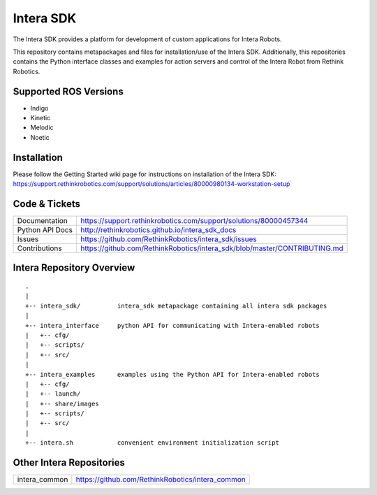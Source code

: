 Intera SDK
==============

The Intera SDK provides a platform for development of custom applications for Intera Robots.

This repository contains metapackages and files for installation/use of the Intera SDK.
Additionally, this repositories contains the Python interface classes and examples for
action servers and control of the Intera Robot from Rethink Robotics.

Supported ROS Versions
------------
- Indigo
- Kinetic
- Melodic
- Noetic

Installation
------------
| Please follow the Getting Started wiki page for instructions on installation of the Intera SDK:
| https://support.rethinkrobotics.com/support/solutions/articles/80000980134-workstation-setup

Code & Tickets
--------------

+-----------------+----------------------------------------------------------------------------+
| Documentation   | https://support.rethinkrobotics.com/support/solutions/80000457344          |
+-----------------+----------------------------------------------------------------------------+
| Python API Docs | http://rethinkrobotics.github.io/intera_sdk_docs                           |
+-----------------+----------------------------------------------------------------------------+
| Issues          | https://github.com/RethinkRobotics/intera_sdk/issues                       |
+-----------------+----------------------------------------------------------------------------+
| Contributions   | https://github.com/RethinkRobotics/intera_sdk/blob/master/CONTRIBUTING.md  |
+-----------------+----------------------------------------------------------------------------+

Intera Repository Overview
--------------------------

::

     .
     |
     +-- intera_sdk/          intera_sdk metapackage containing all intera sdk packages
     |
     +-- intera_interface     python API for communicating with Intera-enabled robots
     |   +-- cfg/
     |   +-- scripts/ 
     |   +-- src/
     |
     +-- intera_examples      examples using the Python API for Intera-enabled robots
     |   +-- cfg/
     |   +-- launch/
     |   +-- share/images
     |   +-- scripts/ 
     |   +-- src/
     |
     +-- intera.sh            convenient environment initialization script


Other Intera Repositories
-------------------------
+------------------+-----------------------------------------------------+
| intera_common    | https://github.com/RethinkRobotics/intera_common    |
+------------------+-----------------------------------------------------+

